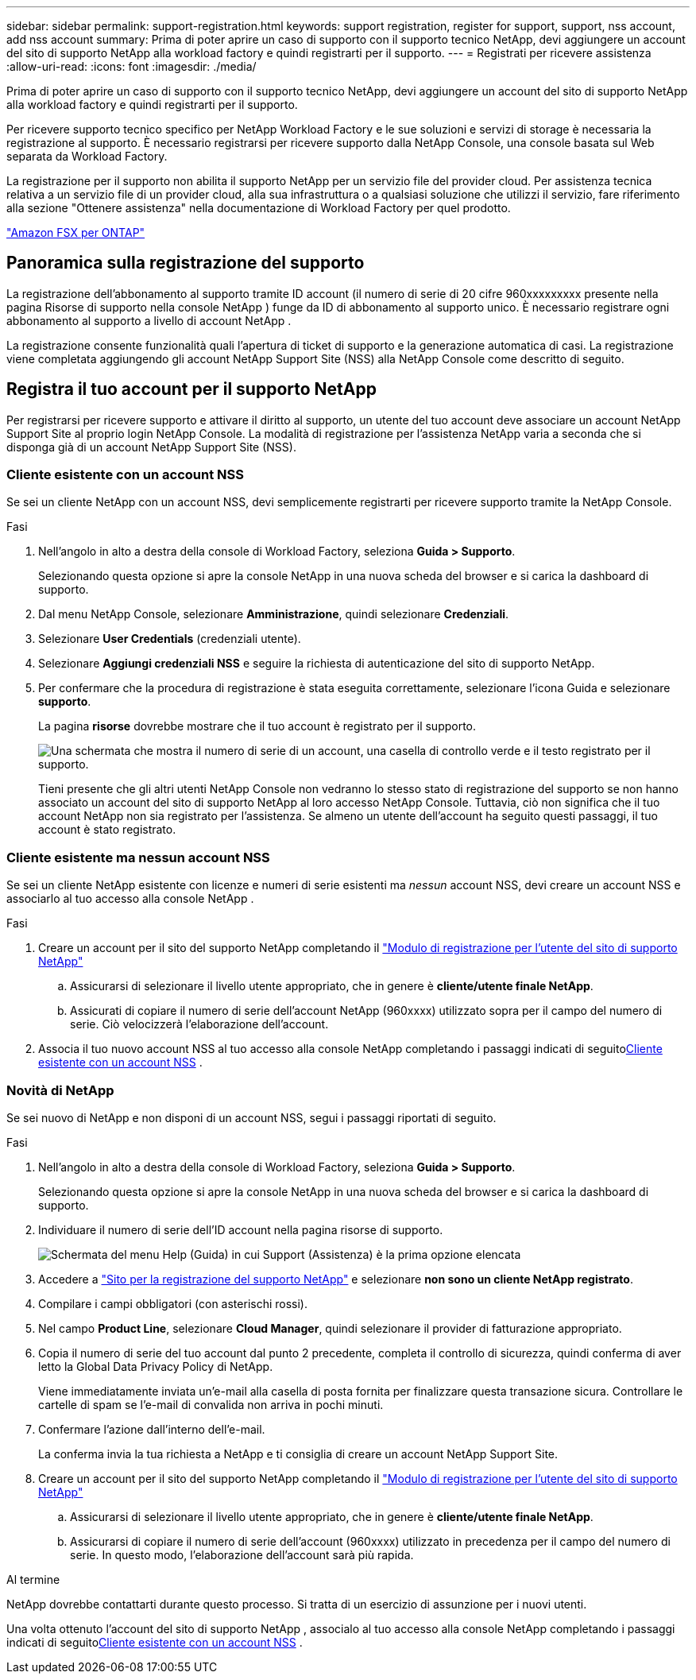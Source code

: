---
sidebar: sidebar 
permalink: support-registration.html 
keywords: support registration, register for support, support, nss account, add nss account 
summary: Prima di poter aprire un caso di supporto con il supporto tecnico NetApp, devi aggiungere un account del sito di supporto NetApp alla workload factory e quindi registrarti per il supporto. 
---
= Registrati per ricevere assistenza
:allow-uri-read: 
:icons: font
:imagesdir: ./media/


[role="lead"]
Prima di poter aprire un caso di supporto con il supporto tecnico NetApp, devi aggiungere un account del sito di supporto NetApp alla workload factory e quindi registrarti per il supporto.

Per ricevere supporto tecnico specifico per NetApp Workload Factory e le sue soluzioni e servizi di storage è necessaria la registrazione al supporto. È necessario registrarsi per ricevere supporto dalla NetApp Console, una console basata sul Web separata da Workload Factory.

La registrazione per il supporto non abilita il supporto NetApp per un servizio file del provider cloud. Per assistenza tecnica relativa a un servizio file di un provider cloud, alla sua infrastruttura o a qualsiasi soluzione che utilizzi il servizio, fare riferimento alla sezione "Ottenere assistenza" nella documentazione di Workload Factory per quel prodotto.

link:https://docs.netapp.com/us-en/storage-management-fsx-ontap/start/concept-fsx-aws.html#getting-help["Amazon FSX per ONTAP"^]



== Panoramica sulla registrazione del supporto

La registrazione dell'abbonamento al supporto tramite ID account (il numero di serie di 20 cifre 960xxxxxxxxx presente nella pagina Risorse di supporto nella console NetApp ) funge da ID di abbonamento al supporto unico. È necessario registrare ogni abbonamento al supporto a livello di account NetApp .

La registrazione consente funzionalità quali l'apertura di ticket di supporto e la generazione automatica di casi. La registrazione viene completata aggiungendo gli account NetApp Support Site (NSS) alla NetApp Console come descritto di seguito.



== Registra il tuo account per il supporto NetApp

Per registrarsi per ricevere supporto e attivare il diritto al supporto, un utente del tuo account deve associare un account NetApp Support Site al proprio login NetApp Console. La modalità di registrazione per l'assistenza NetApp varia a seconda che si disponga già di un account NetApp Support Site (NSS).



=== Cliente esistente con un account NSS

Se sei un cliente NetApp con un account NSS, devi semplicemente registrarti per ricevere supporto tramite la NetApp Console.

.Fasi
. Nell'angolo in alto a destra della console di Workload Factory, seleziona *Guida > Supporto*.
+
Selezionando questa opzione si apre la console NetApp in una nuova scheda del browser e si carica la dashboard di supporto.

. Dal menu NetApp Console, selezionare *Amministrazione*, quindi selezionare *Credenziali*.
. Selezionare *User Credentials* (credenziali utente).
. Selezionare *Aggiungi credenziali NSS* e seguire la richiesta di autenticazione del sito di supporto NetApp.
. Per confermare che la procedura di registrazione è stata eseguita correttamente, selezionare l'icona Guida e selezionare *supporto*.
+
La pagina *risorse* dovrebbe mostrare che il tuo account è registrato per il supporto.

+
image:https://raw.githubusercontent.com/NetAppDocs/workload-family/main/media/screenshot-support-registration.png["Una schermata che mostra il numero di serie di un account, una casella di controllo verde e il testo registrato per il supporto."]

+
Tieni presente che gli altri utenti NetApp Console non vedranno lo stesso stato di registrazione del supporto se non hanno associato un account del sito di supporto NetApp al loro accesso NetApp Console. Tuttavia, ciò non significa che il tuo account NetApp non sia registrato per l'assistenza. Se almeno un utente dell'account ha seguito questi passaggi, il tuo account è stato registrato.





=== Cliente esistente ma nessun account NSS

Se sei un cliente NetApp esistente con licenze e numeri di serie esistenti ma _nessun_ account NSS, devi creare un account NSS e associarlo al tuo accesso alla console NetApp .

.Fasi
. Creare un account per il sito del supporto NetApp completando il https://mysupport.netapp.com/site/user/registration["Modulo di registrazione per l'utente del sito di supporto NetApp"^]
+
.. Assicurarsi di selezionare il livello utente appropriato, che in genere è *cliente/utente finale NetApp*.
.. Assicurati di copiare il numero di serie dell'account NetApp (960xxxx) utilizzato sopra per il campo del numero di serie. Ciò velocizzerà l'elaborazione dell'account.


. Associa il tuo nuovo account NSS al tuo accesso alla console NetApp completando i passaggi indicati di seguito<<Cliente esistente con un account NSS>> .




=== Novità di NetApp

Se sei nuovo di NetApp e non disponi di un account NSS, segui i passaggi riportati di seguito.

.Fasi
. Nell'angolo in alto a destra della console di Workload Factory, seleziona *Guida > Supporto*.
+
Selezionando questa opzione si apre la console NetApp in una nuova scheda del browser e si carica la dashboard di supporto.

. Individuare il numero di serie dell'ID account nella pagina risorse di supporto.
+
image:https://raw.githubusercontent.com/NetAppDocs/workload-family/main/media/screenshot-serial-number.png["Schermata del menu Help (Guida) in cui Support (Assistenza) è la prima opzione elencata"]

. Accedere a https://register.netapp.com["Sito per la registrazione del supporto NetApp"^] e selezionare *non sono un cliente NetApp registrato*.
. Compilare i campi obbligatori (con asterischi rossi).
. Nel campo *Product Line*, selezionare *Cloud Manager*, quindi selezionare il provider di fatturazione appropriato.
. Copia il numero di serie del tuo account dal punto 2 precedente, completa il controllo di sicurezza, quindi conferma di aver letto la Global Data Privacy Policy di NetApp.
+
Viene immediatamente inviata un'e-mail alla casella di posta fornita per finalizzare questa transazione sicura. Controllare le cartelle di spam se l'e-mail di convalida non arriva in pochi minuti.

. Confermare l'azione dall'interno dell'e-mail.
+
La conferma invia la tua richiesta a NetApp e ti consiglia di creare un account NetApp Support Site.

. Creare un account per il sito del supporto NetApp completando il https://mysupport.netapp.com/site/user/registration["Modulo di registrazione per l'utente del sito di supporto NetApp"^]
+
.. Assicurarsi di selezionare il livello utente appropriato, che in genere è *cliente/utente finale NetApp*.
.. Assicurarsi di copiare il numero di serie dell'account (960xxxx) utilizzato in precedenza per il campo del numero di serie. In questo modo, l'elaborazione dell'account sarà più rapida.




.Al termine
NetApp dovrebbe contattarti durante questo processo. Si tratta di un esercizio di assunzione per i nuovi utenti.

Una volta ottenuto l'account del sito di supporto NetApp , associalo al tuo accesso alla console NetApp completando i passaggi indicati di seguito<<Cliente esistente con un account NSS>> .

